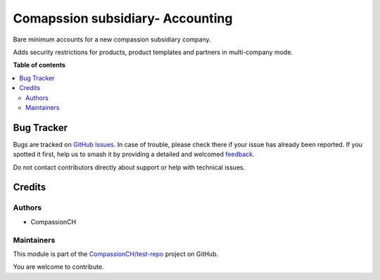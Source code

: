 =================================
Comapssion subsidiary- Accounting
=================================

.. 
   !!!!!!!!!!!!!!!!!!!!!!!!!!!!!!!!!!!!!!!!!!!!!!!!!!!!
   !! This file is generated by oca-gen-addon-readme !!
   !! changes will be overwritten.                   !!
   !!!!!!!!!!!!!!!!!!!!!!!!!!!!!!!!!!!!!!!!!!!!!!!!!!!!
   !! source digest: sha256:9c41b577bc57dbf0a20d7be75d0227063247e5e97d02caaff045efc8a82b910a
   !!!!!!!!!!!!!!!!!!!!!!!!!!!!!!!!!!!!!!!!!!!!!!!!!!!!

.. |badge1| image:: https://img.shields.io/badge/maturity-Beta-yellow.png
    :target: https://odoo-community.org/page/development-status
    :alt: Beta
.. |badge2| image:: https://img.shields.io/badge/licence-AGPL--3-blue.png
    :target: http://www.gnu.org/licenses/agpl-3.0-standalone.html
    :alt: License: AGPL-3
.. |badge3| image:: https://img.shields.io/badge/github-CompassionCH%2Ftest--repo-lightgray.png?logo=github
    :target: https://github.com/CompassionCH/test-repo/tree/14.0/compassion_sub_chart_account
    :alt: CompassionCH/test-repo

|badge1| |badge2| |badge3|

Bare minimum accounts for a new compassion subsidiary company.

Adds security restrictions for products, product templates and partners
in multi-company mode.

**Table of contents**

.. contents::
   :local:

Bug Tracker
===========

Bugs are tracked on `GitHub Issues <https://github.com/CompassionCH/test-repo/issues>`_.
In case of trouble, please check there if your issue has already been reported.
If you spotted it first, help us to smash it by providing a detailed and welcomed
`feedback <https://github.com/CompassionCH/test-repo/issues/new?body=module:%20compassion_sub_chart_account%0Aversion:%2014.0%0A%0A**Steps%20to%20reproduce**%0A-%20...%0A%0A**Current%20behavior**%0A%0A**Expected%20behavior**>`_.

Do not contact contributors directly about support or help with technical issues.

Credits
=======

Authors
-------

* CompassionCH

Maintainers
-----------

This module is part of the `CompassionCH/test-repo <https://github.com/CompassionCH/test-repo/tree/14.0/compassion_sub_chart_account>`_ project on GitHub.

You are welcome to contribute.

